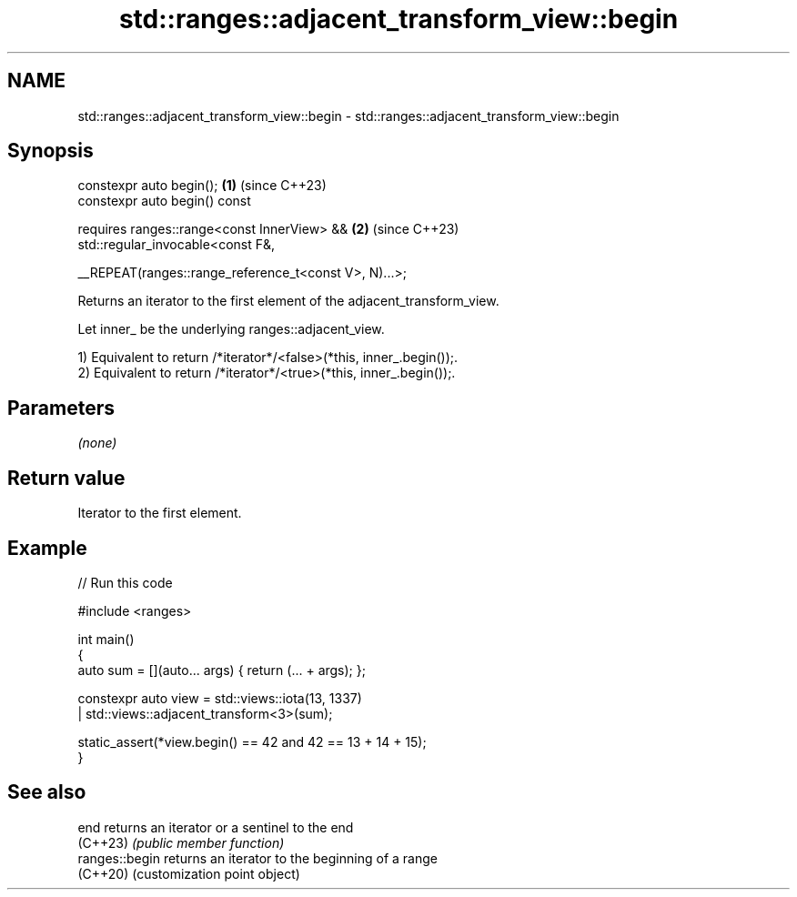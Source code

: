 .TH std::ranges::adjacent_transform_view::begin 3 "2024.06.10" "http://cppreference.com" "C++ Standard Libary"
.SH NAME
std::ranges::adjacent_transform_view::begin \- std::ranges::adjacent_transform_view::begin

.SH Synopsis
   constexpr auto begin();                                          \fB(1)\fP (since C++23)
   constexpr auto begin() const

       requires ranges::range<const InnerView> &&                   \fB(2)\fP (since C++23)
           std::regular_invocable<const F&,

               __REPEAT(ranges::range_reference_t<const V>, N)...>;

   Returns an iterator to the first element of the adjacent_transform_view.

   Let inner_ be the underlying ranges::adjacent_view.

   1) Equivalent to return /*iterator*/<false>(*this, inner_.begin());.
   2) Equivalent to return /*iterator*/<true>(*this, inner_.begin());.

.SH Parameters

   \fI(none)\fP

.SH Return value

   Iterator to the first element.

.SH Example


// Run this code

 #include <ranges>

 int main()
 {
     auto sum = [](auto... args) { return (... + args); };

     constexpr auto view = std::views::iota(13, 1337)
                         | std::views::adjacent_transform<3>(sum);

     static_assert(*view.begin() == 42 and 42 == 13 + 14 + 15);
 }

.SH See also

   end           returns an iterator or a sentinel to the end
   (C++23)       \fI(public member function)\fP
   ranges::begin returns an iterator to the beginning of a range
   (C++20)       (customization point object)
